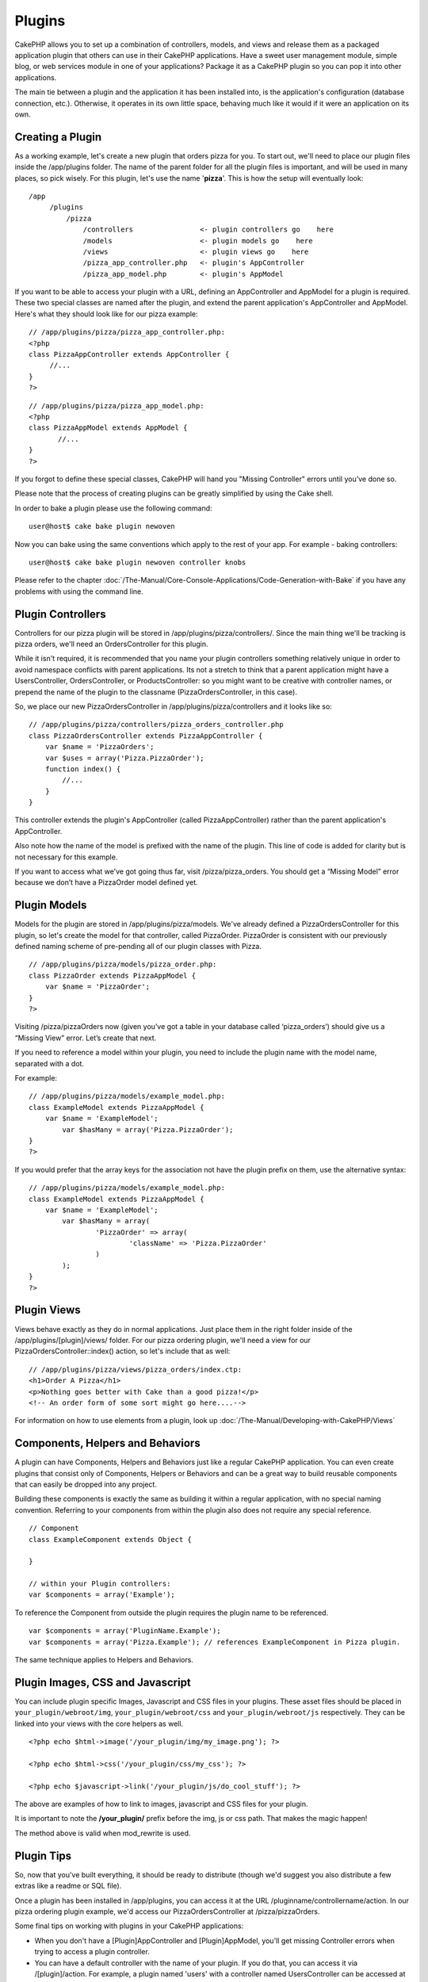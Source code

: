 Plugins
#######

CakePHP allows you to set up a combination of controllers, models, and
views and release them as a packaged application plugin that others can
use in their CakePHP applications. Have a sweet user management module,
simple blog, or web services module in one of your applications? Package
it as a CakePHP plugin so you can pop it into other applications.

The main tie between a plugin and the application it has been installed
into, is the application's configuration (database connection, etc.).
Otherwise, it operates in its own little space, behaving much like it
would if it were an application on its own.

Creating a Plugin
=================

As a working example, let's create a new plugin that orders pizza for
you. To start out, we'll need to place our plugin files inside the
/app/plugins folder. The name of the parent folder for all the plugin
files is important, and will be used in many places, so pick wisely. For
this plugin, let's use the name '**pizza**\ '. This is how the setup
will eventually look:

::

    /app
         /plugins
             /pizza
                 /controllers                <- plugin controllers go    here
                 /models                     <- plugin models go    here
                 /views                      <- plugin views go    here
                 /pizza_app_controller.php   <- plugin's AppController
                 /pizza_app_model.php        <- plugin's AppModel 

If you want to be able to access your plugin with a URL, defining an
AppController and AppModel for a plugin is required. These two special
classes are named after the plugin, and extend the parent application's
AppController and AppModel. Here's what they should look like for our
pizza example:

::

    // /app/plugins/pizza/pizza_app_controller.php:
    <?php
    class PizzaAppController extends AppController {
         //...
    }
    ?>

::

    // /app/plugins/pizza/pizza_app_model.php:
    <?php
    class PizzaAppModel extends AppModel {
           //...
    }
    ?>

If you forgot to define these special classes, CakePHP will hand you
"Missing Controller" errors until you’ve done so.

Please note that the process of creating plugins can be greatly
simplified by using the Cake shell.

In order to bake a plugin please use the following command:

::

    user@host$ cake bake plugin newoven

Now you can bake using the same conventions which apply to the rest of
your app. For example - baking controllers:

::

    user@host$ cake bake plugin newoven controller knobs

Please refer to the chapter :doc:`/The-Manual/Core-Console-Applications/Code-Generation-with-Bake` if you have any problems
with using the command line.

Plugin Controllers
==================

Controllers for our pizza plugin will be stored in
/app/plugins/pizza/controllers/. Since the main thing we'll be tracking
is pizza orders, we'll need an OrdersController for this plugin.

While it isn't required, it is recommended that you name your plugin
controllers something relatively unique in order to avoid namespace
conflicts with parent applications. Its not a stretch to think that a
parent application might have a UsersController, OrdersController, or
ProductsController: so you might want to be creative with controller
names, or prepend the name of the plugin to the classname
(PizzaOrdersController, in this case).

So, we place our new PizzaOrdersController in
/app/plugins/pizza/controllers and it looks like so:

::

    // /app/plugins/pizza/controllers/pizza_orders_controller.php
    class PizzaOrdersController extends PizzaAppController {
        var $name = 'PizzaOrders';
        var $uses = array('Pizza.PizzaOrder');
        function index() {
            //...
        }
    }

This controller extends the plugin's AppController (called
PizzaAppController) rather than the parent application's AppController.

Also note how the name of the model is prefixed with the name of the
plugin. This line of code is added for clarity but is not necessary for
this example.

If you want to access what we’ve got going thus far, visit
/pizza/pizza\_orders. You should get a “Missing Model” error because we
don’t have a PizzaOrder model defined yet.

Plugin Models
=============

Models for the plugin are stored in /app/plugins/pizza/models. We've
already defined a PizzaOrdersController for this plugin, so let's create
the model for that controller, called PizzaOrder. PizzaOrder is
consistent with our previously defined naming scheme of pre-pending all
of our plugin classes with Pizza.

::

    // /app/plugins/pizza/models/pizza_order.php:
    class PizzaOrder extends PizzaAppModel {
        var $name = 'PizzaOrder';
    }
    ?>

Visiting /pizza/pizzaOrders now (given you’ve got a table in your
database called ‘pizza\_orders’) should give us a “Missing View” error.
Let’s create that next.

If you need to reference a model within your plugin, you need to include
the plugin name with the model name, separated with a dot.

For example:

::

    // /app/plugins/pizza/models/example_model.php:
    class ExampleModel extends PizzaAppModel {
        var $name = 'ExampleModel';
            var $hasMany = array('Pizza.PizzaOrder');
    }
    ?>

If you would prefer that the array keys for the association not have the
plugin prefix on them, use the alternative syntax:

::

    // /app/plugins/pizza/models/example_model.php:
    class ExampleModel extends PizzaAppModel {
        var $name = 'ExampleModel';
            var $hasMany = array(
                    'PizzaOrder' => array(
                            'className' => 'Pizza.PizzaOrder'
                    )
            );
    }
    ?>

Plugin Views
============

Views behave exactly as they do in normal applications. Just place them
in the right folder inside of the /app/plugins/[plugin]/views/ folder.
For our pizza ordering plugin, we'll need a view for our
PizzaOrdersController::index() action, so let's include that as well:

::

    // /app/plugins/pizza/views/pizza_orders/index.ctp:
    <h1>Order A Pizza</h1>
    <p>Nothing goes better with Cake than a good pizza!</p>
    <!-- An order form of some sort might go here....-->

For information on how to use elements from a plugin, look up
:doc:`/The-Manual/Developing-with-CakePHP/Views`

Components, Helpers and Behaviors
=================================

A plugin can have Components, Helpers and Behaviors just like a regular
CakePHP application. You can even create plugins that consist only of
Components, Helpers or Behaviors and can be a great way to build
reusable components that can easily be dropped into any project.

Building these components is exactly the same as building it within a
regular application, with no special naming convention. Referring to
your components from within the plugin also does not require any special
reference.

::

    // Component
    class ExampleComponent extends Object {

    }

    // within your Plugin controllers:
    var $components = array('Example'); 

To reference the Component from outside the plugin requires the plugin
name to be referenced.

::

    var $components = array('PluginName.Example');
    var $components = array('Pizza.Example'); // references ExampleComponent in Pizza plugin.

The same technique applies to Helpers and Behaviors.

Plugin Images, CSS and Javascript
=================================

You can include plugin specific Images, Javascript and CSS files in your
plugins. These asset files should be placed in
``your_plugin/webroot/img``, ``your_plugin/webroot/css`` and
``your_plugin/webroot/js`` respectively. They can be linked into your
views with the core helpers as well.

::

    <?php echo $html->image('/your_plugin/img/my_image.png'); ?>

    <?php echo $html->css('/your_plugin/css/my_css'); ?>

    <?php echo $javascript->link('/your_plugin/js/do_cool_stuff'); ?>

The above are examples of how to link to images, javascript and CSS
files for your plugin.

It is important to note the **/your\_plugin/** prefix before the img, js
or css path. That makes the magic happen!

The method above is valid when mod\_rewrite is used.

Plugin Tips
===========

So, now that you've built everything, it should be ready to distribute
(though we'd suggest you also distribute a few extras like a readme or
SQL file).

Once a plugin has been installed in /app/plugins, you can access it at
the URL /pluginname/controllername/action. In our pizza ordering plugin
example, we'd access our PizzaOrdersController at /pizza/pizzaOrders.

Some final tips on working with plugins in your CakePHP applications:

-  When you don't have a [Plugin]AppController and [Plugin]AppModel,
   you'll get missing Controller errors when trying to access a plugin
   controller.
-  You can have a default controller with the name of your plugin. If
   you do that, you can access it via /[plugin]/action. For example, a
   plugin named 'users' with a controller named UsersController can be
   accessed at /users/add if there is no controller called AddController
   in your [plugin]/controllers folder.
-  You can define your own layouts for plugins, inside
   app/plugins/[plugin]/views/layouts. Otherwise, plugins will use the
   layouts from the /app/views/layouts folder by default.
-  You can do inter-plugin communication by using
   $this->requestAction('/plugin/controller/action'); in your
   controllers.
-  If you use requestAction, make sure controller and model names are as
   unique as possible. Otherwise you might get PHP "redefined class ..."
   errors.

